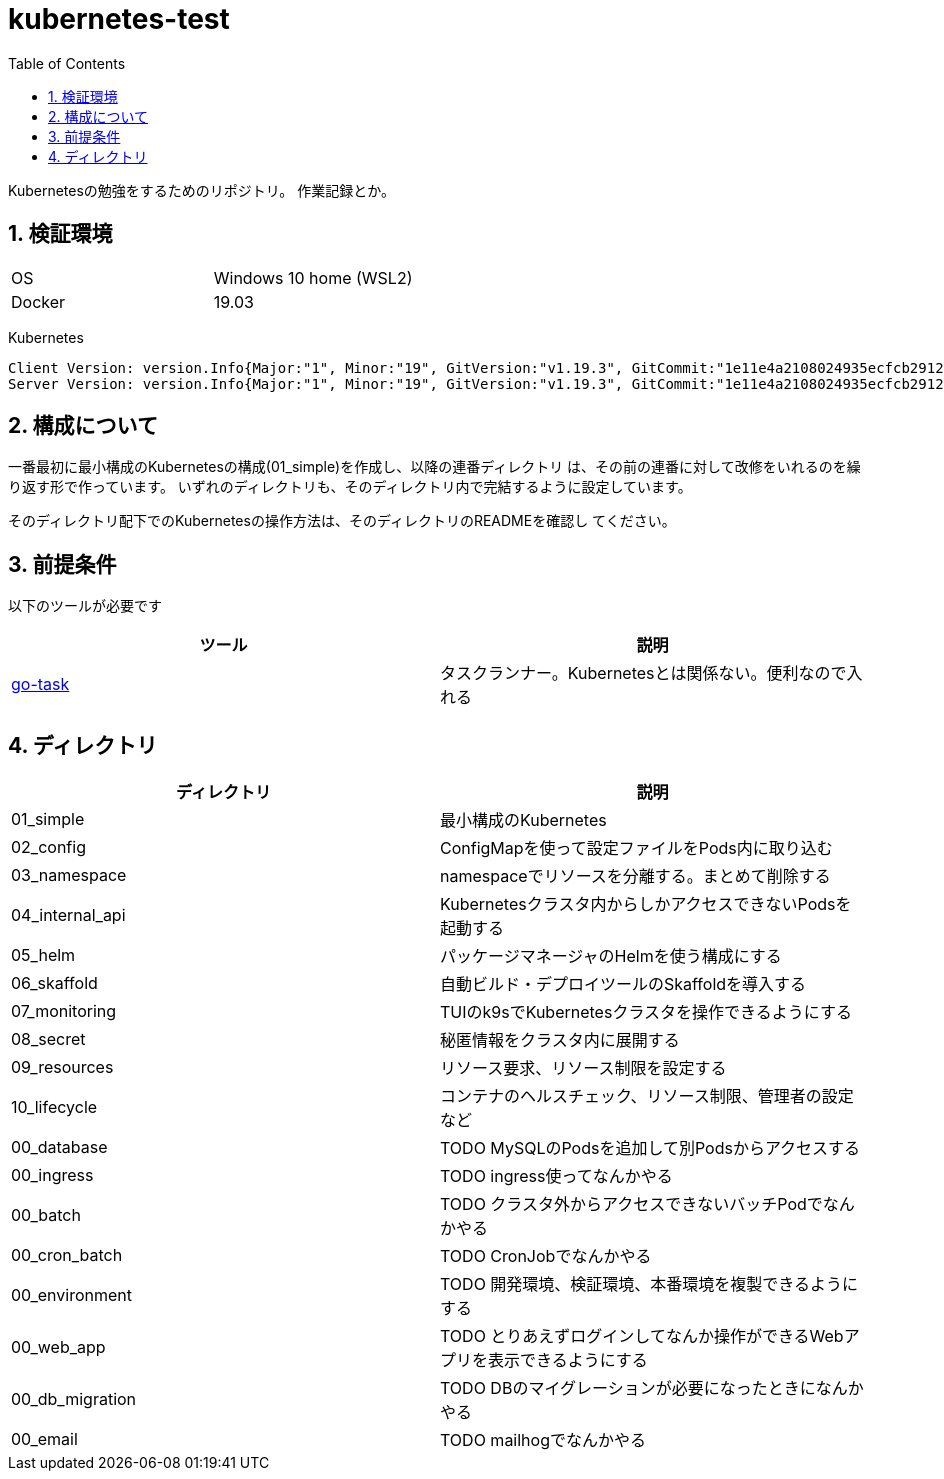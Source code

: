 = kubernetes-test
:toc: left
:sectnums:

Kubernetesの勉強をするためのリポジトリ。
作業記録とか。

== 検証環境

|===============
|OS | Windows 10 home (WSL2)
|Docker | 19.03
|===============

Kubernetes

[source,text]
----
Client Version: version.Info{Major:"1", Minor:"19", GitVersion:"v1.19.3", GitCommit:"1e11e4a2108024935ecfcb2912226cedeafd99df", GitTreeState:"clean", BuildDate:"2020-10-14T12:50:19Z", GoVersion:"go1.15.2", Compiler:"gc", Platform:"linux/amd64"}
Server Version: version.Info{Major:"1", Minor:"19", GitVersion:"v1.19.3", GitCommit:"1e11e4a2108024935ecfcb2912226cedeafd99df", GitTreeState:"clean", BuildDate:"2020-10-14T12:41:49Z", GoVersion:"go1.15.2", Compiler:"gc", Platform:"linux/amd64"}
----

== 構成について

一番最初に最小構成のKubernetesの構成(01_simple)を作成し、以降の連番ディレクトリ
は、その前の連番に対して改修をいれるのを繰り返す形で作っています。
いずれのディレクトリも、そのディレクトリ内で完結するように設定しています。

そのディレクトリ配下でのKubernetesの操作方法は、そのディレクトリのREADMEを確認し
てください。

== 前提条件

以下のツールが必要です

|===========
| ツール | 説明

| https://github.com/go-task/task[go-task] | タスクランナー。Kubernetesとは関係ない。便利なので入れる
|===========

== ディレクトリ

|===============
| ディレクトリ | 説明

| 01_simple | 最小構成のKubernetes
| 02_config | ConfigMapを使って設定ファイルをPods内に取り込む
| 03_namespace | namespaceでリソースを分離する。まとめて削除する
| 04_internal_api | Kubernetesクラスタ内からしかアクセスできないPodsを起動する
| 05_helm | パッケージマネージャのHelmを使う構成にする
| 06_skaffold | 自動ビルド・デプロイツールのSkaffoldを導入する
| 07_monitoring | TUIのk9sでKubernetesクラスタを操作できるようにする
| 08_secret | 秘匿情報をクラスタ内に展開する
| 09_resources | リソース要求、リソース制限を設定する
| 10_lifecycle | コンテナのヘルスチェック、リソース制限、管理者の設定など
| 00_database | TODO MySQLのPodsを追加して別Podsからアクセスする
| 00_ingress | TODO ingress使ってなんかやる
| 00_batch | TODO クラスタ外からアクセスできないバッチPodでなんかやる
| 00_cron_batch | TODO CronJobでなんかやる
| 00_environment | TODO 開発環境、検証環境、本番環境を複製できるようにする
| 00_web_app | TODO とりあえずログインしてなんか操作ができるWebアプリを表示できるようにする
| 00_db_migration | TODO DBのマイグレーションが必要になったときになんかやる
| 00_email | TODO mailhogでなんかやる
|===============
